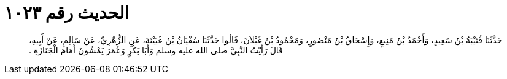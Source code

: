 
= الحديث رقم ١٠٢٣

[quote.hadith]
حَدَّثَنَا قُتَيْبَةُ بْنُ سَعِيدٍ، وَأَحْمَدُ بْنُ مَنِيعٍ، وَإِسْحَاقُ بْنُ مَنْصُورٍ، وَمَحْمُودُ بْنُ غَيْلاَنَ، قَالُوا حَدَّثَنَا سُفْيَانُ بْنُ عُيَيْنَةَ، عَنِ الزُّهْرِيِّ، عَنْ سَالِمٍ، عَنْ أَبِيهِ، قَالَ رَأَيْتُ النَّبِيَّ صلى الله عليه وسلم وَأَبَا بَكْرٍ وَعُمَرَ يَمْشُونَ أَمَامَ الْجَنَازَةِ ‏.‏
